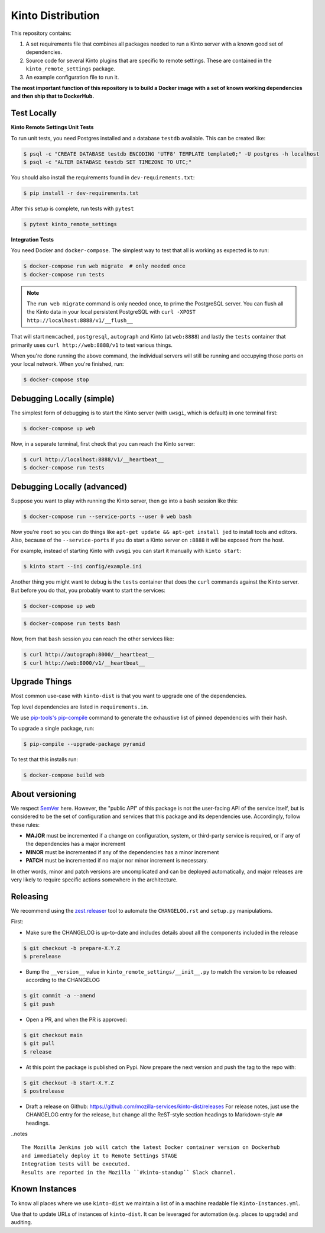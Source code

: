 Kinto Distribution
==================

.. image:: https://circleci.com/gh/mozilla-services/kinto-dist/tree/main.svg?style=svg
   :target: https://circleci.com/gh/mozilla-services/kinto-dist

This repository contains:

1. A set requirements file that combines all packages needed to run a Kinto
   server with a known good set of dependencies.
2. Source code for several Kinto plugins that are specific to remote settings.
   These are contained in the ``kinto_remote_settings`` package.
3. An example configuration file to run it.

**The most important function of this repository is to build a Docker image
with a set of known working dependencies and then ship that to DockerHub.**

Test Locally
------------

**Kinto Remote Settings Unit Tests**

To run unit tests, you need Postgres installed and a database ``testdb`` available. This can be created like:

.. code-block:: shell

    $ psql -c "CREATE DATABASE testdb ENCODING 'UTF8' TEMPLATE template0;" -U postgres -h localhost
    $ psql -c "ALTER DATABASE testdb SET TIMEZONE TO UTC;"

You should also install the requirements found in ``dev-requirements.txt``:

.. code-block:: shell

    $ pip install -r dev-requirements.txt

After this setup is complete, run tests with ``pytest``

.. code-block:: shell

    $ pytest kinto_remote_settings


**Integration Tests**

You need Docker and ``docker-compose``. The simplest way to test that
all is working as expected is to run:

.. code-block:: shell

    $ docker-compose run web migrate  # only needed once
    $ docker-compose run tests

.. note:: The ``run web migrate`` command is only needed once, to prime the
          PostgreSQL server. You can flush
          all the Kinto data in your local persistent PostgreSQL with
          ``curl -XPOST http://localhost:8888/v1/__flush__``

That will start ``memcached``, ``postgresql``, ``autograph`` and Kinto (at ``web:8888``)
and lastly the ``tests`` container that primarily
uses ``curl http://web:8888/v1`` to test various things.

When you're done running the above command, the individual servers will still
be running and occupying those ports on your local network. When you're
finished, run:

.. code-block:: shell

    $ docker-compose stop

Debugging Locally (simple)
--------------------------

The simplest form of debugging is to start the Kinto server (with ``uwsgi``,
which is default) in one terminal first:

.. code-block:: shell

    $ docker-compose up web

Now, in a separate terminal, first check that you can reach the Kinto
server:

.. code-block:: shell

    $ curl http://localhost:8888/v1/__heartbeat__
    $ docker-compose run tests

Debugging Locally (advanced)
----------------------------

Suppose you want to play with running the Kinto server, then go into
a ``bash`` session like this:

.. code-block:: shell

    $ docker-compose run --service-ports --user 0 web bash

Now you're ``root`` so you can do things like ``apt-get update && apt-get install jed``
to install tools and editors. Also, because of the ``--service-ports`` if you do
start a Kinto server on ``:8888`` it will be exposed from the host.

For example, instead of starting Kinto with ``uwsgi`` you can start it
manually with ``kinto start``:

.. code-block:: shell

    $ kinto start --ini config/example.ini

Another thing you might want to debug is the ``tests`` container that does
the ``curl`` commands against the Kinto server. But before you do that,
you probably want to start the services:

.. code-block:: shell

    $ docker-compose up web

.. code-block:: shell

    $ docker-compose run tests bash

Now, from that ``bash`` session you can reach the other services like:

.. code-block:: shell

    $ curl http://autograph:8000/__heartbeat__
    $ curl http://web:8000/v1/__heartbeat__


Upgrade Things
--------------

Most common use-case with ``kinto-dist`` is that you want to upgrade one
of the dependencies. 

Top level dependencies are listed in ``requirements.in``.

We use `pip-tools's pip-compile <https://pypi.org/project/pip-tools/>`_ command to generate the exhaustive list of pinned dependencies with their hash.

To upgrade a single package, run:

.. code-block:: shell

    $ pip-compile --upgrade-package pyramid

To test that this installs run:

.. code-block:: shell

    $ docker-compose build web


About versioning
----------------

We respect `SemVer <http://semver.org>`_ here. However, the "public API" of this package is not the user-facing API of the service itself, but is considered to be the set of configuration and services that this package and its dependencies use. Accordingly, follow these rules:

* **MAJOR** must be incremented if a change on configuration, system, or third-party service is required, or if any of the dependencies has a major increment
* **MINOR** must be incremented if any of the dependencies has a minor increment
* **PATCH** must be incremented if no major nor minor increment is necessary.

In other words, minor and patch versions are uncomplicated and can be deployed automatically, and major releases are very likely to require specific actions somewhere in the architecture.


Releasing
---------

We recommend using the `zest.releaser <https://github.com/zestsoftware/zest.releaser>`_ tool to automate the ``CHANGELOG.rst`` and ``setup.py`` manipulations.

First:

- Make sure the CHANGELOG is up-to-date and includes details about all the components included in the release

.. code-block:: bash

  $ git checkout -b prepare-X.Y.Z
  $ prerelease

- Bump the ``__version__`` value in ``kinto_remote_settings/__init__.py`` to match the version to be released according to the CHANGELOG

.. code-block:: bash

  $ git commit -a --amend
  $ git push

- Open a PR, and when the PR is approved:

.. code-block:: bash

   $ git checkout main
   $ git pull
   $ release

- At this point the package is published on Pypi. Now prepare the next version and push the tag to the repo with:

.. code-block:: bash

   $ git checkout -b start-X.Y.Z
   $ postrelease

- Draft a release on Github: https://github.com/mozilla-services/kinto-dist/releases
  For release notes, just use the CHANGELOG entry for the release, but change all
  the ReST-style section headings to Markdown-style ``##`` headings.


..notes ::

    The Mozilla Jenkins job will catch the latest Docker container version on Dockerhub
    and immediately deploy it to Remote Settings STAGE
    Integration tests will be executed.
    Results are reported in the Mozilla ``#kinto-standup`` Slack channel.


Known Instances
---------------

To know all places where we use ``kinto-dist`` we maintain a list of in a
machine readable file ``Kinto-Instances.yml``.

Use that to update URLs of instances of ``kinto-dist``. It can be leveraged
for automation (e.g. places to upgrade) and auditing.
